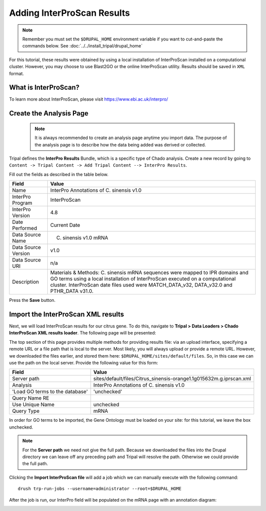 Adding InterProScan Results
===========================

.. note::

  Remember you must set the ``$DRUPAL_HOME`` environment variable if you want to cut-and-paste the commands below. See :doc:`../../install_tripal/drupal_home`

For this tutorial, these results were obtained by using a local installation of InterProScan installed on a computational cluster. However, you may choose to use Blast2GO or the online InterProScan utility. Results should be saved in ``XML`` format.


What is InterProScan?
---------------------
To learn more about InterProScan, please visit https://www.ebi.ac.uk/interpro/


Create the Analysis Page
-------------------------

  .. note::

    It is always recommended to create an analysis page anytime you import data. The purpose of the analysis page is to describe how the data being added was derived or collected.

Tripal defines the **InterPro Results** Bundle, which is a specific type of Chado analysis.  Create a new record by going to ``Content -> Tripal Content -> Add Tripal Content --> InterPro Results``.

Fill out the fields as described in the table below.


.. csv-table::
  :header: "Field", "Value"

  "Name", "InterPro Annotations of C. sinensis v1.0"
  "InterPro Program", "InterProScan"
  "InterPro Version", "4.8"
  "Date Performed", "Current Date"
  "Data Source Name", "C. sinensis v1.0 mRNA"
  "Data Source Version", "v1.0"
  "Data Source URI", "n/a"
  "Description", "Materials & Methods: C. sinensis mRNA sequences were mapped to IPR domains and GO terms using a local installation of InterProScan executed on a computational cluster. InterProScan date files used were MATCH_DATA_v32, DATA_v32.0 and PTHR_DATA v31.0."

Press the **Save** button.

Import the InterProScan XML results
------------------------------------


Next, we will load InterProScan results for our citrus gene.  To do this, navigate to **Tripal > Data Loaders > Chado InterProScan XML results loader**.  The following page will be presented:

.. image:: interpro1.png

The top section of this page provides multiple methods for providing results file: via an upload interface, specifying a remote URL or a file path that is local to the server.  Most likely, you will always upload or provide a remote URL.  However, we downloaded the files earlier, and stored them here: ``$DRUPAL_HOME/sites/default/files``.  So, in this case we can use the path on the local server.  Provide the following value for this form:

.. csv-table::
  :header: "Field", "Value"

  "Server path", "sites/default/files/Citrus_sinensis-orange1.1g015632m.g.iprscan.xml"
  "Analysis", "InterPro Annotations of C. sinensis v1.0"
  'Load GO terms to the database', 'unchecked'
  "Query Name RE", ""
  "Use Unique Name", "unchecked"
  "Query Type", "mRNA"

In order for GO terms to be imported, the Gene Ontology must be loaded on your site: for this tutorial, we leave the box unchecked.


.. note::

  For the **Server path** we need not give the full path.  Because we downloaded the files into the Drupal directory we can leave off any preceding path and Tripal will resolve the path.  Otherwise we could provide the full path.



Clicking the **Import InterProScan file** will add a job which we can manually execute with the following command:

::

    drush trp-run-jobs --username=administrator --root=$DRUPAL_HOME


After the job is run, our InterPro field will be populated on the mRNA page with an annotation diagram:

.. image:: interpro2.png
